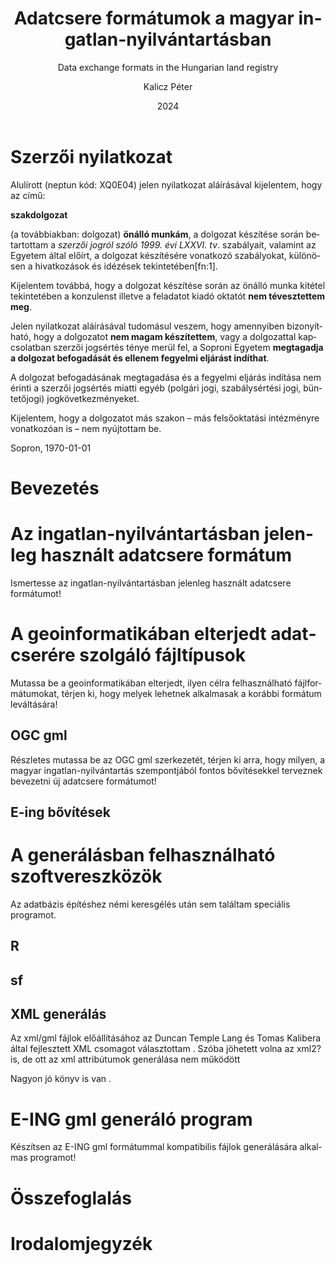 #+options: ':nil *:t -:t ::t <:t H:3 \n:nil ^:t arch:headline
#+options: author:t broken-links:nil c:nil creator:nil
#+options: d:(not "LOGBOOK") date:t e:t email:nil f:t inline:t num:t
#+options: p:nil pri:nil prop:nil stat:t tags:t tasks:t tex:t
#+options: timestamp:t title:t toc:nil todo:t |:t
#+title: Adatcsere formátumok a magyar ingatlan-nyilvántartásban
#+subtitle: Data exchange formats in the Hungarian land registry
#+date: 2024
#+author: Kalicz Péter
#+email: kalicz.peter@uni-sopron.hu
#+language: hu
#+select_tags: export
#+exclude_tags: noexport
#+creator: Emacs 28.2 (Org mode 9.5.5)
#+cite_export:
#+latex_class: article
#+latex_class_options: [12pt,a4paper]
#+latex_header: \usepackage[margin=1in]{geometry}
#+latex_header: \usepackage{indentfirst}
#+latex_header: \usepackage[hungarian]{babel}
#+latex_header: \usepackage[autolang=other,backend=biber,sortlocale=hu]{biblatex}
#+latex_header: \addbibresource{source.bib}
#+latex_header: \DeclareNameAlias{default}{family-given}
#+latex_header: \renewcommand*{\revsdnamepunct}{}
#+latex_header: \renewcommand{\labelnamepunct}{\addcolon\space}
#+latex_header: \renewcommand{\nameyeardelim}{ }
#+latex_header: \renewcommand{\postnotedelim}{: }
#+latex_header: \DeclareFieldFormat{postnote}{#1}
#+latex_header: \usepackage{pdfpages}
#+latex_header_extra:
#+description:
#+keywords: gml
#+latex_compiler: pdflatex

\frenchspacing

#+begin_src emacs-lisp :exports results :results none :eval export
    (make-variable-buffer-local 'org-latex-title-command)
    (setq org-latex-title-command (concat
				 "\\newcommand{\\cimem}{ %t }\n"
				 "\\newcommand{\\nevem}{ %a }\n"
       "\\begin{titlepage}\n"
       "Logo \\par \n"
       "Geomatikai és Kultúrmérnöki Intézet \\par \n"
       "\\vspace{100px}\n"
       "\\centering\n"
     "{\\large Szakdolgozat \\par}\n"
     "\\vspace{\\baselineskip}\n"
     "{\\noindent\\parbox{265px}{\\centering\\LARGE %t} \\par }\n"
     "\\vspace{\\baselineskip}\n"
     "{\\large %s \\par} \n"
     "\\vspace{\\fill} \n"
       "{\\normalsize Készítette: %a \\par}\n"
       "\\vspace 3 \n"
       "{\\normalsize %D \\par}\n"
       "\\end{titlepage}\n"))
#+end_src

\includepdf[pages=1]{KaliczPéterSzakdolgozatkiírás.pdf}

* Szerzői nyilatkozat
  :PROPERTIES:
  :UNNUMBERED: t
  :END:

\bigskip

Alulírott \nevem (neptun kód: XQ0E04) jelen nyilatkozat
aláírásával kijelentem, hogy az\cimem{} című:

#+BEGIN_CENTER
*szakdolgozat*
#+END_CENTER

\noindent (a továbbiakban: dolgozat) *önálló munkám*, a dolgozat
készítése során betartottam a /szerzői jogról szóló 1999. évi
LXXVI. tv/. szabályait, valamint az Egyetem által előírt, a dolgozat
készítésére vonatkozó szabályokat, különösen a hivatkozások és
idézések tekintetében[fn:1].

Kijelentem továbbá, hogy a dolgozat készítése során az önálló munka
kitétel tekintetében a konzulenst illetve a feladatot kiadó oktatót
\textbf{nem tévesztettem meg}.

Jelen nyilatkozat aláírásával tudomásul veszem, hogy amennyiben
bizonyítható, hogy a dolgozatot *nem magam készítettem*, vagy a
dolgozattal kapcsolatban szerzői jogsértés ténye merül fel, a Soproni
Egyetem *megtagadja a dolgozat befogadását és ellenem fegyelmi
eljárást indíthat*.


A dolgozat befogadásának megtagadása és a fegyelmi eljárás indítása
nem érinti a szerzői jogsértés miatti egyéb (polgári jogi,
szabálysértési jogi, büntetőjogi) jogkövetkezményeket.

Kijelentem, hogy a dolgozatot más szakon – más felsőoktatási
intézményre vonatkozóan is – nem nyújtottam be.

Sopron, \today

#+BEGIN_EXPORT latex
\vspace{3cm}
\begin{flushright}
\parbox{5cm}{\centering\dotfill\newline\nevem}
\end{flushright}
#+END_EXPORT

#+TOC: headlines 2

* Bevezetés

* Az ingatlan-nyilvántartásban jelenleg használt adatcsere formátum
Ismertesse az ingatlan-nyilvántartásban jelenleg használt adatcsere formátumot!

* A geoinformatikában elterjedt adatcserére szolgáló fájltípusok
Mutassa be a geoinformatikában elterjedt, ilyen célra felhasználható
fájlformátumokat, térjen ki, hogy melyek lehetnek alkalmasak a
korábbi formátum leváltására!

** OGC gml
Részletes mutassa be az OGC gml szerkezetét, térjen ki arra, hogy
milyen, a magyar ingatlan-nyilvántartás szempontjából fontos
bővítésekkel terveznek bevezetni új adatcsere formátumot!

** E-ing bővítések

* A generálásban felhasználható szoftvereszközök
Az adatbázis építéshez némi keresgélés után sem találtam speciális programot.

** R

** sf

** XML generálás
Az xml/gml fájlok előállításához az Duncan Temple Lang és Tomas
Kalibera által fejlesztett XML csomagot választottam
\cite{xmlpackage}. Szóba jöhetett volna az xml2? is, de ott az xml
attribútumok generálása nem működött

Nagyon jó könyv is van \cite{nolantemplelang2013xml}.

* E-ING gml generáló program
Készítsen az E-ING gml formátummal kompatibilis fájlok generálására alkalmas programot!

* Összefoglalás

\newpage{}
* Irodalomjegyzék
\printbibliography[heading=none]
